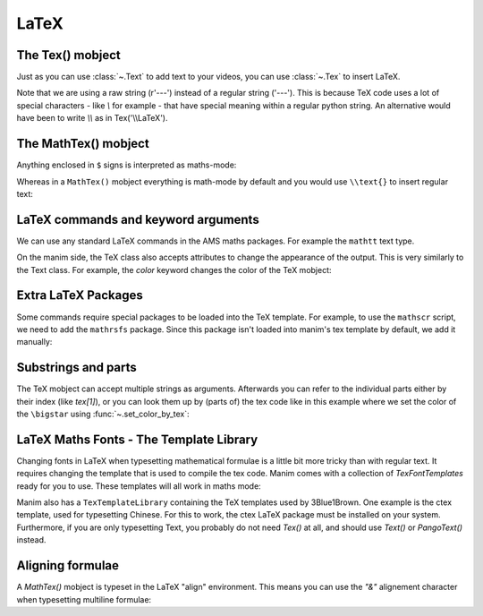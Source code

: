 LaTeX
=================================

The Tex() mobject
+++++++++++++++++++
Just as you can use :class:`~.Text` to add text to your videos, you can use :class:`~.Tex` to insert LaTeX.

.. manim:: ExampleLaTeX
    :save_last_frame:

    class ExampleLaTeX(Scene):
        def construct(self):
            tex = Tex(r'\LaTeX').scale(3)
            self.add(tex)

Note that we are using a raw string (r'---') instead of a regular string ('---').
This is because TeX code uses a lot of special characters - like `\\` for example - 
that have special meaning within a regular python string. An alternative would have
been to write `\\\\` as in Tex('\\\\LaTeX').

The MathTex() mobject
++++++++++++++++++++++
Anything enclosed in ``$`` signs is interpreted as maths-mode:

.. manim:: Example1LaTeX
    :save_last_frame:

    class Example1LaTeX(Scene):
        def construct(self):
            tex = Tex(r'$\xrightarrow{Hello}$ \LaTeX').scale(3)
            self.add(tex)

Whereas in a ``MathTex()`` mobject everything is math-mode by default and you would use ``\\text{}`` to
insert regular text:

.. manim:: Example1bLaTeX
    :save_last_frame:

    class Example1bLaTeX(Scene):
        def construct(self):
            tex = MathTex(r'\xrightarrow{Hello}\text{ \LaTeX}').scale(3)
            self.add(tex)

LaTeX commands and keyword arguments
+++++++++++++++++++++++++++++++++++++
We can use any standard LaTeX commands in the AMS maths packages. For example the ``mathtt`` text type.

.. manim:: Example2LaTeX
    :save_last_frame:

    class Example2LaTeX(Scene):
        def construct(self):
            tex = Tex(r'$\mathtt{Hello}$ \LaTeX').scale(3)
            self.add(tex)

On the manim side, the TeX class also accepts attributes to change the appearance of the output. 
This is very similarly to the Text class. For example, the `color` keyword changes the color of the TeX mobject:

.. manim:: Example2bLaTeX
    :save_last_frame:

    class Example2bLaTeX(Scene):
        def construct(self):
            tex = Tex(r'Hello \LaTeX', color=BLUE).scale(3)
            self.add(tex)

Extra LaTeX Packages
+++++++++++++++++++++
Some commands require special packages to be loaded into the TeX template. For example, 
to use the ``mathscr`` script, we need to add the ``mathrsfs`` package. Since this package isn't loaded
into manim's tex template by default, we add it manually:

.. manim:: Example3LaTeX
    :save_last_frame:

    class Example3LaTeX(Scene):
        def construct(self):
            myTemplate = TexTemplate()
            myTemplate.add_to_preamble(r"\usepackage{mathrsfs}")
            tex = Tex(r'$\mathscr{H} \rightarrow \mathbb{H}$}', tex_template=myTemplate).scale(3)
            self.add(tex)

Substrings and parts
+++++++++++++++++++++
The TeX mobject can accept multiple strings as arguments. Afterwards you can refer to the individual
parts either by their index (like `tex[1]`), or you can look them up by (parts of) the tex code like
in this example where we set the color of the ``\bigstar`` using :func:`~.set_color_by_tex`:

.. manim:: Example4LaTeX
    :save_last_frame:

    class Example4LaTeX(Scene):
        def construct(self):
            tex = Tex('Hello', r'$\bigstar$', r'\LaTeX').scale(3)
            tex.set_color_by_tex('igsta', RED)
            self.add(tex)

LaTeX Maths Fonts - The Template Library
++++++++++++++++++++++++++++++++++++++++++++
Changing fonts in LaTeX when typesetting mathematical formulae is a little bit more tricky than 
with regular text. It requires changing the template that is used to compile the tex code.
Manim comes with a collection of `TexFontTemplates` ready for you to use. These templates will all work
in maths mode:

.. manim:: Example5LaTeX
    :save_last_frame:

    class Example5LaTeX(Scene):
        def construct(self):
            tex = Tex(r'$f: A \rightarrow B$', tex_template=TexFontTemplates.french_cursive).scale(3)
            self.add(tex)

Manim also has a ``TexTemplateLibrary`` containing the TeX templates used by 3Blue1Brown. One example 
is the ctex template, used for typesetting Chinese. For this to work, the ctex LaTeX package
must be installed on your system. Furthermore, if you are only typesetting Text, you probably do not
need `Tex()` at all, and should use `Text()` or `PangoText()` instead. 

.. manim:: Example6LaTeX
    :save_last_frame:

    class Example6LaTeX(Scene):
        def construct(self):
            tex = Tex('Hello 你好 \\LaTeX', tex_template=TexTemplateLibrary.ctex).scale(3)
            self.add(tex)


Aligning formulae
++++++++++++++++++
A `MathTex()` mobject is typeset in the LaTeX  "align" environment. This means you can use the `"&"` alignement
character when typesetting multiline formulae:

.. manim:: Example7LaTeX
    :save_last_frame:

    class Example7LaTeX(Scene):
        def construct(self):
            tex = MathTex(r'f(x) &= 3 + 2 + 1\\ &= 5 + 1 \\ &= 6').scale(2)
            self.add(tex)
